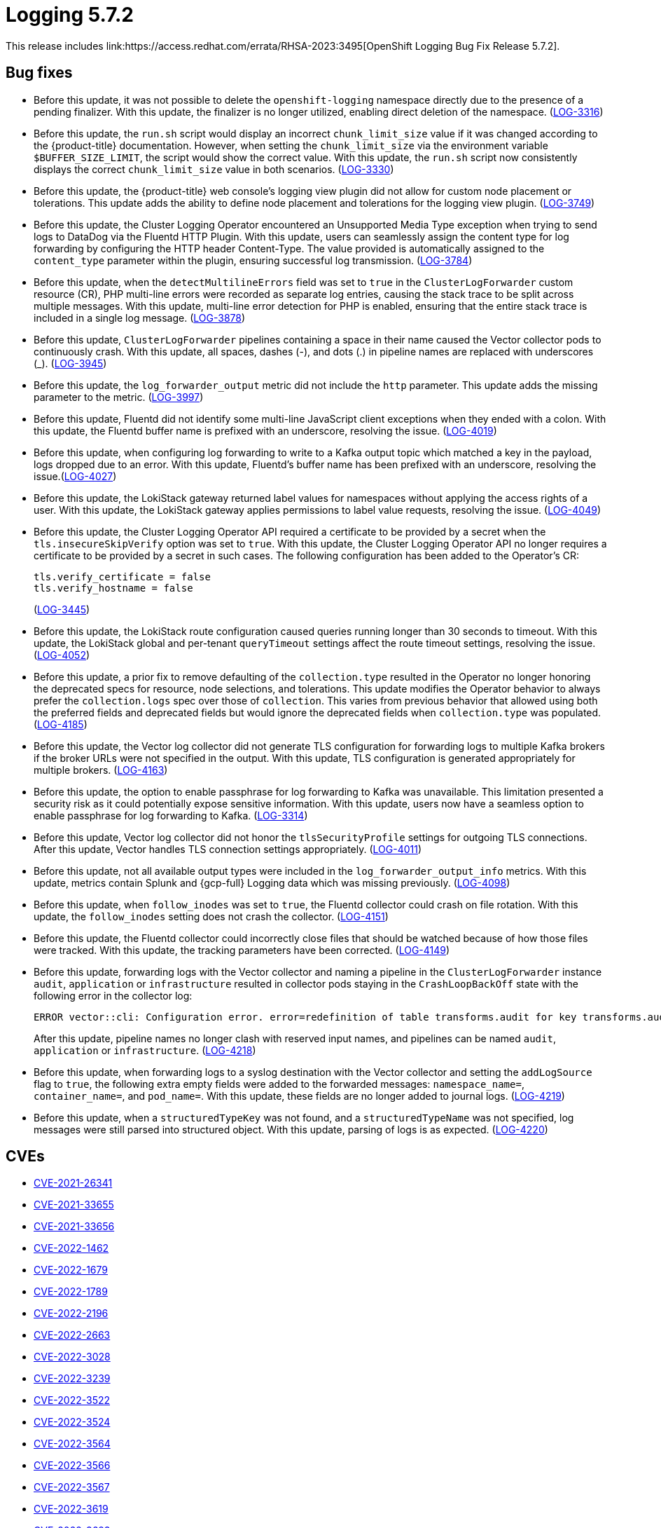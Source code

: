 // Module included in the following assemblies:
// cluster-logging-release-notes.adoc
:_mod-docs-content-type: REFERENCE
[id="cluster-logging-release-notes-5-7-2_{context}"]
= Logging 5.7.2
This release includes link:https://access.redhat.com/errata/RHSA-2023:3495[OpenShift Logging Bug Fix Release 5.7.2].

[id="openshift-logging-5-7-2-bug-fixes_{context}"]
== Bug fixes
* Before this update, it was not possible to delete the `openshift-logging` namespace directly due to the presence of a pending finalizer. With this update, the finalizer is no longer utilized, enabling direct deletion of the namespace. (link:https://issues.redhat.com/browse/LOG-3316[LOG-3316])

* Before this update, the `run.sh` script would display an incorrect `chunk_limit_size` value if it was changed according to the {product-title} documentation. However, when setting the `chunk_limit_size` via the environment variable `$BUFFER_SIZE_LIMIT`, the script would show the correct value. With this update, the `run.sh` script now consistently displays the correct `chunk_limit_size` value in both scenarios. (link:https://issues.redhat.com/browse/LOG-3330[LOG-3330])

* Before this update, the {product-title} web console's logging view plugin did not allow for custom node placement or tolerations. This update adds the ability to define node placement and tolerations for the logging view plugin. (link:https://issues.redhat.com/browse/LOG-3749[LOG-3749])

* Before this update, the Cluster Logging Operator encountered an Unsupported Media Type exception when trying to send logs to DataDog via the Fluentd HTTP Plugin. With this update, users can seamlessly assign the content type for log forwarding by configuring the HTTP header Content-Type. The value provided is automatically assigned to the `content_type` parameter within the plugin, ensuring successful log transmission. (link:https://issues.redhat.com/browse/LOG-3784[LOG-3784])

* Before this update, when the `detectMultilineErrors` field was set to `true` in the `ClusterLogForwarder` custom resource (CR), PHP multi-line errors were recorded as separate log entries, causing the stack trace to be split across multiple messages. With this update, multi-line error detection for PHP is enabled, ensuring that the entire stack trace is included in a single log message. (link:https://issues.redhat.com/browse/LOG-3878[LOG-3878])

* Before this update, `ClusterLogForwarder` pipelines containing a space in their name caused the Vector collector pods to continuously crash. With this update, all spaces, dashes (-), and dots (.) in pipeline names are replaced with underscores (_). (link:https://issues.redhat.com/browse/LOG-3945[LOG-3945])

* Before this update, the `log_forwarder_output` metric did not include the `http` parameter. This update adds the missing parameter to the metric. (link:https://issues.redhat.com/browse/LOG-3997[LOG-3997])

* Before this update, Fluentd did not identify some multi-line JavaScript client exceptions when they ended with a colon. With this update, the Fluentd buffer name is prefixed with an underscore, resolving the issue. (link:https://issues.redhat.com/browse/LOG-4019[LOG-4019])

* Before this update, when configuring log forwarding to write to a Kafka output topic which matched a key in the payload, logs dropped due to an error.  With this update, Fluentd's buffer name has been prefixed with an underscore, resolving the issue.(link:https://issues.redhat.com/browse/LOG-4027[LOG-4027])

* Before this update, the LokiStack gateway returned label values for namespaces without applying the access rights of a user. With this update, the LokiStack gateway applies permissions to label value requests, resolving the issue. (link:https://issues.redhat.com/browse/LOG-4049[LOG-4049])

* Before this update, the Cluster Logging Operator API required a certificate to be provided by a secret when the `tls.insecureSkipVerify` option was set to `true`. With this update, the Cluster Logging Operator API no longer requires a certificate to be provided by a secret in such cases. The following configuration has been added to the Operator's CR:
+
[source,yaml]
----
tls.verify_certificate = false
tls.verify_hostname = false
----
+
(link:https://issues.redhat.com/browse/LOG-3445[LOG-3445])

* Before this update, the LokiStack route configuration caused queries running longer than 30 seconds to timeout. With this update, the LokiStack global and per-tenant `queryTimeout` settings affect the route timeout settings, resolving the issue. (link:https://issues.redhat.com/browse/LOG-4052[LOG-4052])

* Before this update, a prior fix to remove defaulting of the `collection.type` resulted in the Operator no longer honoring the deprecated specs for resource, node selections, and tolerations.  This update modifies the Operator behavior to always prefer the `collection.logs` spec over those of `collection`.  This varies from previous behavior that allowed using both the preferred fields and deprecated fields but would ignore the deprecated fields when `collection.type` was populated. (link:https://issues.redhat.com/browse/LOG-4185[LOG-4185])

* Before this update, the Vector log collector did not generate TLS configuration for forwarding logs to multiple Kafka brokers if the broker URLs were not specified in the output. With this update, TLS configuration is generated appropriately for multiple brokers. (link:https://issues.redhat.com/browse/LOG-4163[LOG-4163])

* Before this update, the option to enable passphrase for log forwarding to Kafka was unavailable. This limitation presented a security risk as it could potentially expose sensitive information. With this update, users now have a seamless option to enable passphrase for log forwarding to Kafka. (link:https://issues.redhat.com/browse/LOG-3314[LOG-3314])

* Before this update, Vector log collector did not honor the `tlsSecurityProfile` settings for outgoing TLS connections. After this update, Vector handles TLS connection settings appropriately. (link:https://issues.redhat.com/browse/LOG-4011[LOG-4011])

* Before this update, not all available output types were included in the `log_forwarder_output_info` metrics. With this update, metrics contain Splunk and {gcp-full} Logging data which was missing previously. (link:https://issues.redhat.com/browse/LOG-4098[LOG-4098])

* Before this update, when `follow_inodes` was set to `true`, the Fluentd collector could crash on file rotation. With this update, the `follow_inodes` setting does not crash the collector. (link:https://issues.redhat.com/browse/LOG-4151[LOG-4151])

* Before this update, the Fluentd collector could incorrectly close files that should be watched because of how those files were tracked. With this update, the tracking parameters have been corrected.  (link:https://issues.redhat.com/browse/LOG-4149[LOG-4149])

* Before this update, forwarding logs with the Vector collector and naming a pipeline in the `ClusterLogForwarder` instance `audit`, `application` or `infrastructure` resulted in collector pods staying in the `CrashLoopBackOff` state with the following error in the collector log:
+
[source,text]
----
ERROR vector::cli: Configuration error. error=redefinition of table transforms.audit for key transforms.audit
----
+
After this update, pipeline names no longer clash with reserved input names, and pipelines can be named `audit`, `application` or `infrastructure`. (link:https://issues.redhat.com/browse/LOG-4218[LOG-4218])

* Before this update, when forwarding logs to a syslog destination with the Vector collector and setting the `addLogSource` flag to `true`, the following extra empty fields were added to the forwarded messages: `namespace_name=`, `container_name=`, and `pod_name=`. With this update, these fields are no longer added to journal logs. (link:https://issues.redhat.com/browse/[LOG-4219])

* Before this update, when a `structuredTypeKey` was not found, and a `structuredTypeName` was not specified, log messages were still parsed into structured object. With this update, parsing of logs is as expected. (link:https://issues.redhat.com/browse/LOG-4220[LOG-4220])


[id="openshift-logging-5-7-2-CVEs_{context}"]
== CVEs

* link:https://access.redhat.com/security/cve/CVE-2021-26341[CVE-2021-26341]
* link:https://access.redhat.com/security/cve/CVE-2021-33655[CVE-2021-33655]
* link:https://access.redhat.com/security/cve/CVE-2021-33656[CVE-2021-33656]
* link:https://access.redhat.com/security/cve/CVE-2022-1462[CVE-2022-1462]
* link:https://access.redhat.com/security/cve/CVE-2022-1679[CVE-2022-1679]
* link:https://access.redhat.com/security/cve/CVE-2022-1789[CVE-2022-1789]
* link:https://access.redhat.com/security/cve/CVE-2022-2196[CVE-2022-2196]
* link:https://access.redhat.com/security/cve/CVE-2022-2663[CVE-2022-2663]
* link:https://access.redhat.com/security/cve/CVE-2022-3028[CVE-2022-3028]
* link:https://access.redhat.com/security/cve/CVE-2022-3239[CVE-2022-3239]
* link:https://access.redhat.com/security/cve/CVE-2022-3522[CVE-2022-3522]
* link:https://access.redhat.com/security/cve/CVE-2022-3524[CVE-2022-3524]
* link:https://access.redhat.com/security/cve/CVE-2022-3564[CVE-2022-3564]
* link:https://access.redhat.com/security/cve/CVE-2022-3566[CVE-2022-3566]
* link:https://access.redhat.com/security/cve/CVE-2022-3567[CVE-2022-3567]
* link:https://access.redhat.com/security/cve/CVE-2022-3619[CVE-2022-3619]
* link:https://access.redhat.com/security/cve/CVE-2022-3623[CVE-2022-3623]
* link:https://access.redhat.com/security/cve/CVE-2022-3625[CVE-2022-3625]
* link:https://access.redhat.com/security/cve/CVE-2022-3627[CVE-2022-3627]
* link:https://access.redhat.com/security/cve/CVE-2022-3628[CVE-2022-3628]
* link:https://access.redhat.com/security/cve/CVE-2022-3707[CVE-2022-3707]
* link:https://access.redhat.com/security/cve/CVE-2022-3970[CVE-2022-3970]
* link:https://access.redhat.com/security/cve/CVE-2022-4129[CVE-2022-4129]
* link:https://access.redhat.com/security/cve/CVE-2022-20141[CVE-2022-20141]
* link:https://access.redhat.com/security/cve/CVE-2022-25147[CVE-2022-25147]
* link:https://access.redhat.com/security/cve/CVE-2022-25265[CVE-2022-25265]
* link:https://access.redhat.com/security/cve/CVE-2022-30594[CVE-2022-30594]
* link:https://access.redhat.com/security/cve/CVE-2022-36227[CVE-2022-36227]
* link:https://access.redhat.com/security/cve/CVE-2022-39188[CVE-2022-39188]
* link:https://access.redhat.com/security/cve/CVE-2022-39189[CVE-2022-39189]
* link:https://access.redhat.com/security/cve/CVE-2022-41218[CVE-2022-41218]
* link:https://access.redhat.com/security/cve/CVE-2022-41674[CVE-2022-41674]
* link:https://access.redhat.com/security/cve/CVE-2022-42703[CVE-2022-42703]
* link:https://access.redhat.com/security/cve/CVE-2022-42720[CVE-2022-42720]
* link:https://access.redhat.com/security/cve/CVE-2022-42721[CVE-2022-42721]
* link:https://access.redhat.com/security/cve/CVE-2022-42722[CVE-2022-42722]
* link:https://access.redhat.com/security/cve/CVE-2022-43750[CVE-2022-43750]
* link:https://access.redhat.com/security/cve/CVE-2022-47929[CVE-2022-47929]
* link:https://access.redhat.com/security/cve/CVE-2023-0394[CVE-2023-0394]
* link:https://access.redhat.com/security/cve/CVE-2023-0461[CVE-2023-0461]
* link:https://access.redhat.com/security/cve/CVE-2023-1195[CVE-2023-1195]
* link:https://access.redhat.com/security/cve/CVE-2023-1582[CVE-2023-1582]
* link:https://access.redhat.com/security/cve/CVE-2023-2491[CVE-2023-2491]
* link:https://access.redhat.com/security/cve/CVE-2023-22490[CVE-2023-22490]
* link:https://access.redhat.com/security/cve/CVE-2023-23454[CVE-2023-23454]
* link:https://access.redhat.com/security/cve/CVE-2023-23946[CVE-2023-23946]
* link:https://access.redhat.com/security/cve/CVE-2023-25652[CVE-2023-25652]
* link:https://access.redhat.com/security/cve/CVE-2023-25815[CVE-2023-25815]
* link:https://access.redhat.com/security/cve/CVE-2023-27535[CVE-2023-27535]
* link:https://access.redhat.com/security/cve/CVE-2023-29007[CVE-2023-29007]
